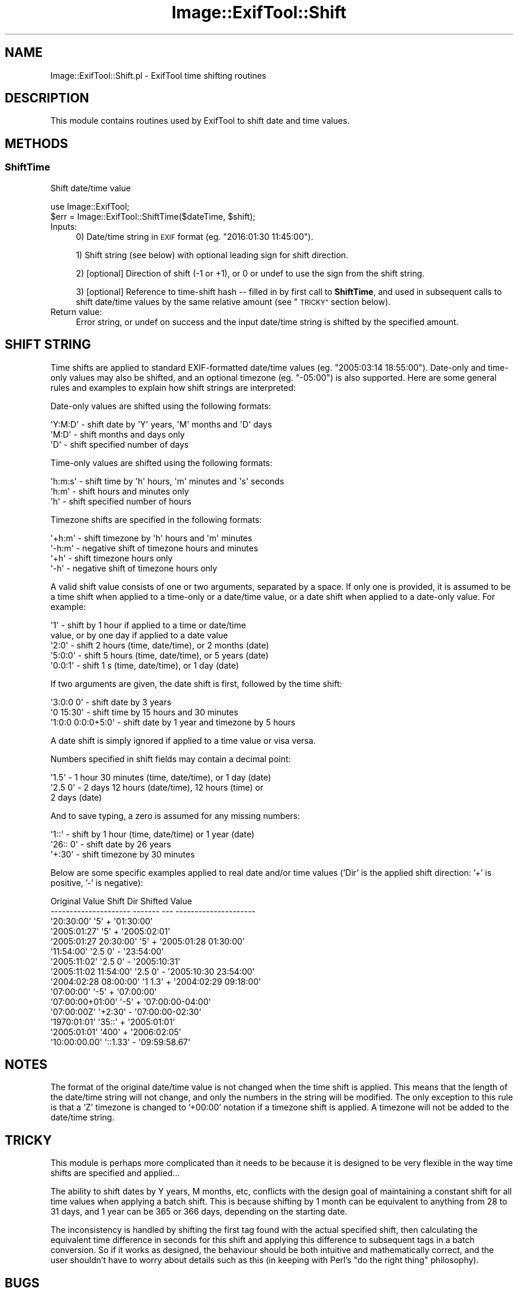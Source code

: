.\" Automatically generated by Pod::Man 4.10 (Pod::Simple 3.35)
.\"
.\" Standard preamble:
.\" ========================================================================
.de Sp \" Vertical space (when we can't use .PP)
.if t .sp .5v
.if n .sp
..
.de Vb \" Begin verbatim text
.ft CW
.nf
.ne \\$1
..
.de Ve \" End verbatim text
.ft R
.fi
..
.\" Set up some character translations and predefined strings.  \*(-- will
.\" give an unbreakable dash, \*(PI will give pi, \*(L" will give a left
.\" double quote, and \*(R" will give a right double quote.  \*(C+ will
.\" give a nicer C++.  Capital omega is used to do unbreakable dashes and
.\" therefore won't be available.  \*(C` and \*(C' expand to `' in nroff,
.\" nothing in troff, for use with C<>.
.tr \(*W-
.ds C+ C\v'-.1v'\h'-1p'\s-2+\h'-1p'+\s0\v'.1v'\h'-1p'
.ie n \{\
.    ds -- \(*W-
.    ds PI pi
.    if (\n(.H=4u)&(1m=24u) .ds -- \(*W\h'-12u'\(*W\h'-12u'-\" diablo 10 pitch
.    if (\n(.H=4u)&(1m=20u) .ds -- \(*W\h'-12u'\(*W\h'-8u'-\"  diablo 12 pitch
.    ds L" ""
.    ds R" ""
.    ds C` ""
.    ds C' ""
'br\}
.el\{\
.    ds -- \|\(em\|
.    ds PI \(*p
.    ds L" ``
.    ds R" ''
.    ds C`
.    ds C'
'br\}
.\"
.\" Escape single quotes in literal strings from groff's Unicode transform.
.ie \n(.g .ds Aq \(aq
.el       .ds Aq '
.\"
.\" If the F register is >0, we'll generate index entries on stderr for
.\" titles (.TH), headers (.SH), subsections (.SS), items (.Ip), and index
.\" entries marked with X<> in POD.  Of course, you'll have to process the
.\" output yourself in some meaningful fashion.
.\"
.\" Avoid warning from groff about undefined register 'F'.
.de IX
..
.nr rF 0
.if \n(.g .if rF .nr rF 1
.if (\n(rF:(\n(.g==0)) \{\
.    if \nF \{\
.        de IX
.        tm Index:\\$1\t\\n%\t"\\$2"
..
.        if !\nF==2 \{\
.            nr % 0
.            nr F 2
.        \}
.    \}
.\}
.rr rF
.\" ========================================================================
.\"
.IX Title "Image::ExifTool::Shift 3pm"
.TH Image::ExifTool::Shift 3pm "2018-09-17" "perl v5.28.1" "User Contributed Perl Documentation"
.\" For nroff, turn off justification.  Always turn off hyphenation; it makes
.\" way too many mistakes in technical documents.
.if n .ad l
.nh
.SH "NAME"
Image::ExifTool::Shift.pl \- ExifTool time shifting routines
.SH "DESCRIPTION"
.IX Header "DESCRIPTION"
This module contains routines used by ExifTool to shift date and time
values.
.SH "METHODS"
.IX Header "METHODS"
.SS "ShiftTime"
.IX Subsection "ShiftTime"
Shift date/time value
.PP
.Vb 2
\&    use Image::ExifTool;
\&    $err = Image::ExifTool::ShiftTime($dateTime, $shift);
.Ve
.IP "Inputs:" 4
.IX Item "Inputs:"
0) Date/time string in \s-1EXIF\s0 format (eg. \f(CW\*(C`2016:01:30 11:45:00\*(C'\fR).
.Sp
1) Shift string (see below) with optional leading sign for shift direction.
.Sp
2) [optional] Direction of shift (\-1 or +1), or 0 or undef to use the sign
from the shift string.
.Sp
3) [optional] Reference to time-shift hash \*(-- filled in by first call to
\&\fBShiftTime\fR, and used in subsequent calls to shift date/time values by the
same relative amount (see \*(L"\s-1TRICKY\*(R"\s0 section below).
.IP "Return value:" 4
.IX Item "Return value:"
Error string, or undef on success and the input date/time string is shifted
by the specified amount.
.SH "SHIFT STRING"
.IX Header "SHIFT STRING"
Time shifts are applied to standard EXIF-formatted date/time values (eg.
\&\f(CW\*(C`2005:03:14 18:55:00\*(C'\fR).  Date-only and time-only values may also be
shifted, and an optional timezone (eg. \f(CW\*(C`\-05:00\*(C'\fR) is also supported.  Here
are some general rules and examples to explain how shift strings are
interpreted:
.PP
Date-only values are shifted using the following formats:
.PP
.Vb 3
\&    \*(AqY:M:D\*(Aq     \- shift date by \*(AqY\*(Aq years, \*(AqM\*(Aq months and \*(AqD\*(Aq days
\&    \*(AqM:D\*(Aq       \- shift months and days only
\&    \*(AqD\*(Aq         \- shift specified number of days
.Ve
.PP
Time-only values are shifted using the following formats:
.PP
.Vb 3
\&    \*(Aqh:m:s\*(Aq     \- shift time by \*(Aqh\*(Aq hours, \*(Aqm\*(Aq minutes and \*(Aqs\*(Aq seconds
\&    \*(Aqh:m\*(Aq       \- shift hours and minutes only
\&    \*(Aqh\*(Aq         \- shift specified number of hours
.Ve
.PP
Timezone shifts are specified in the following formats:
.PP
.Vb 4
\&    \*(Aq+h:m\*(Aq      \- shift timezone by \*(Aqh\*(Aq hours and \*(Aqm\*(Aq minutes
\&    \*(Aq\-h:m\*(Aq      \- negative shift of timezone hours and minutes
\&    \*(Aq+h\*(Aq        \- shift timezone hours only
\&    \*(Aq\-h\*(Aq        \- negative shift of timezone hours only
.Ve
.PP
A valid shift value consists of one or two arguments, separated by a space.
If only one is provided, it is assumed to be a time shift when applied to a
time-only or a date/time value, or a date shift when applied to a date-only
value.  For example:
.PP
.Vb 5
\&    \*(Aq1\*(Aq         \- shift by 1 hour if applied to a time or date/time
\&                  value, or by one day if applied to a date value
\&    \*(Aq2:0\*(Aq       \- shift 2 hours (time, date/time), or 2 months (date)
\&    \*(Aq5:0:0\*(Aq     \- shift 5 hours (time, date/time), or 5 years (date)
\&    \*(Aq0:0:1\*(Aq     \- shift 1 s (time, date/time), or 1 day (date)
.Ve
.PP
If two arguments are given, the date shift is first, followed by the time
shift:
.PP
.Vb 3
\&    \*(Aq3:0:0 0\*(Aq         \- shift date by 3 years
\&    \*(Aq0 15:30\*(Aq         \- shift time by 15 hours and 30 minutes
\&    \*(Aq1:0:0 0:0:0+5:0\*(Aq \- shift date by 1 year and timezone by 5 hours
.Ve
.PP
A date shift is simply ignored if applied to a time value or visa versa.
.PP
Numbers specified in shift fields may contain a decimal point:
.PP
.Vb 3
\&    \*(Aq1.5\*(Aq       \- 1 hour 30 minutes (time, date/time), or 1 day (date)
\&    \*(Aq2.5 0\*(Aq     \- 2 days 12 hours (date/time), 12 hours (time) or
\&                  2 days (date)
.Ve
.PP
And to save typing, a zero is assumed for any missing numbers:
.PP
.Vb 3
\&    \*(Aq1::\*(Aq       \- shift by 1 hour (time, date/time) or 1 year (date)
\&    \*(Aq26:: 0\*(Aq    \- shift date by 26 years
\&    \*(Aq+:30\*(Aq      \- shift timezone by 30 minutes
.Ve
.PP
Below are some specific examples applied to real date and/or time values
('Dir' is the applied shift direction: '+' is positive, '\-' is negative):
.PP
.Vb 10
\&     Original Value         Shift   Dir    Shifted Value
\&    \-\-\-\-\-\-\-\-\-\-\-\-\-\-\-\-\-\-\-\-\-  \-\-\-\-\-\-\-  \-\-\-  \-\-\-\-\-\-\-\-\-\-\-\-\-\-\-\-\-\-\-\-\-
\&    \*(Aq20:30:00\*(Aq             \*(Aq5\*(Aq       +   \*(Aq01:30:00\*(Aq
\&    \*(Aq2005:01:27\*(Aq           \*(Aq5\*(Aq       +   \*(Aq2005:02:01\*(Aq
\&    \*(Aq2005:01:27 20:30:00\*(Aq  \*(Aq5\*(Aq       +   \*(Aq2005:01:28 01:30:00\*(Aq
\&    \*(Aq11:54:00\*(Aq             \*(Aq2.5 0\*(Aq   \-   \*(Aq23:54:00\*(Aq
\&    \*(Aq2005:11:02\*(Aq           \*(Aq2.5 0\*(Aq   \-   \*(Aq2005:10:31\*(Aq
\&    \*(Aq2005:11:02 11:54:00\*(Aq  \*(Aq2.5 0\*(Aq   \-   \*(Aq2005:10:30 23:54:00\*(Aq
\&    \*(Aq2004:02:28 08:00:00\*(Aq  \*(Aq1 1.3\*(Aq   +   \*(Aq2004:02:29 09:18:00\*(Aq
\&    \*(Aq07:00:00\*(Aq             \*(Aq\-5\*(Aq      +   \*(Aq07:00:00\*(Aq
\&    \*(Aq07:00:00+01:00\*(Aq       \*(Aq\-5\*(Aq      +   \*(Aq07:00:00\-04:00\*(Aq
\&    \*(Aq07:00:00Z\*(Aq            \*(Aq+2:30\*(Aq   \-   \*(Aq07:00:00\-02:30\*(Aq
\&    \*(Aq1970:01:01\*(Aq           \*(Aq35::\*(Aq    +   \*(Aq2005:01:01\*(Aq
\&    \*(Aq2005:01:01\*(Aq           \*(Aq400\*(Aq     +   \*(Aq2006:02:05\*(Aq
\&    \*(Aq10:00:00.00\*(Aq          \*(Aq::1.33\*(Aq  \-   \*(Aq09:59:58.67\*(Aq
.Ve
.SH "NOTES"
.IX Header "NOTES"
The format of the original date/time value is not changed when the time
shift is applied.  This means that the length of the date/time string will
not change, and only the numbers in the string will be modified.  The only
exception to this rule is that a 'Z' timezone is changed to '+00:00'
notation if a timezone shift is applied.  A timezone will not be added to
the date/time string.
.SH "TRICKY"
.IX Header "TRICKY"
This module is perhaps more complicated than it needs to be because it is
designed to be very flexible in the way time shifts are specified and
applied...
.PP
The ability to shift dates by Y years, M months, etc, conflicts with the
design goal of maintaining a constant shift for all time values when
applying a batch shift.  This is because shifting by 1 month can be
equivalent to anything from 28 to 31 days, and 1 year can be 365 or 366
days, depending on the starting date.
.PP
The inconsistency is handled by shifting the first tag found with the actual
specified shift, then calculating the equivalent time difference in seconds
for this shift and applying this difference to subsequent tags in a batch
conversion.  So if it works as designed, the behaviour should be both
intuitive and mathematically correct, and the user shouldn't have to worry
about details such as this (in keeping with Perl's \*(L"do the right thing\*(R"
philosophy).
.SH "BUGS"
.IX Header "BUGS"
Due to the use of the standard time library functions, dates are typically
limited to the range 1970 to 2038 on 32\-bit systems.
.SH "AUTHOR"
.IX Header "AUTHOR"
Copyright 2003\-2018, Phil Harvey (phil at owl.phy.queensu.ca)
.PP
This library is free software; you can redistribute it and/or modify it
under the same terms as Perl itself.
.SH "SEE ALSO"
.IX Header "SEE ALSO"
\&\fBImage::ExifTool\fR\|(3pm)
